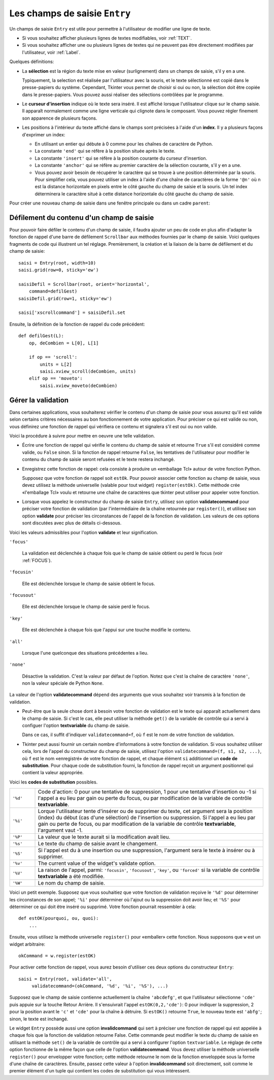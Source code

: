 .. _SAISIE:

******************************
Les champs de saisie ``Entry``
******************************

Un champs de saisie ``Entry`` est utile pour permettre à l'utilisateur de modifier une ligne de texte.

* Si vous souhaitez afficher plusieurs lignes de textes modifiables, voir :ref:`TEXT`.

* Si vous souhaitez afficher une ou plusieurs lignes de textes qui ne peuvent pas être directement modifiées par l'utilisateur, voir :ref:`Label`.

Quelques définitions:

* La **sélection** est la région du texte mise en valeur (surlignement) dans un champs de saisie, s'il y en a une.

  Typiquement, la selection est réalisée par l'utilisateur avec la souris, et le texte sélectionné est copié dans le  presse-papiers du système. Cependant, Tkinter vous permet de choisir si oui ou non, la sélection doit être copiée dans le presse-papiers. Vous pouvez aussi réaliser des sélections contrôlées par le programme.

* Le **curseur d'insertion** indique où le texte sera inséré. Il est affiché lorsque l'utilisateur clique sur le champ saisie. Il apparaît normalement comme une ligne verticale qui clignote dans le composant. Vous pouvez régler finement son apparence de plusieurs façons.

* Les positions à l'intérieur du texte affiché dans le champs sont précisées à l'aide d'un **index**. Il y a plusieurs façons d'exprimer un index:

  - En utilisant un entier qui débute à 0 comme pour les chaînes de caractère de Python.

  - La constante ``'end'`` qui se réfère à la position située après le texte.

  - La constante ``'insert'`` qui se réfère à la position courante du curseur d'insertion.

  - La constante ``'anchor'`` qui se réfère au premier caractère de la sélection courante, s'il y en a une.

  - Vous pouvez avoir besoin de récupérer le caractère qui se trouve à une position déterminée par la souris. Pour simplifier cela, vous pouvez utiliser un index à l'aide d'une chaîne de caractères de la forme ``'@n'`` où n est la distance horizontale en pixels entre le côté gauche du champ de saisie et la souris. Un tel index déterminera le caractère situé à cette distance horizontale du côté gauche du champ de saisie.

Pour créer une nouveau champ de saisie dans une fenêtre principale ou dans un cadre ``parent``:

.. py:class:: Entry(parent, option, ...)

        Ce constructeur retourne le nouveau champ de saisie. Ses options incluent:

        :arg bg:
                (ou **background**) La couleur de fond de la zone de saisie. C'est un gris léger par défaut.
        :arg bd: 
                (ou **borderwidth**) L'épaisseur de la bordure qui entoure la zone de saisie. Voir :ref:`dimensions`. Sa valeur est 2 pixels par défaut.
        :arg cursor:
                Pour indiquer le pointeur de souris à afficher lorsqu'on survole le bouton. Voir :ref:`pointeurs`.
        :arg disabledbackground: 
                La couleur d'arrière plan qui est utilisée lorsque le widget est dans l'état ``'disabled'``.
        :arg disabledforeground: 
                Couleur du texte lorsque le champ de saisie est dans l'état ``'disabled'``.
        :arg exportselection: 
                Par défaut, si vous sélectionnez du texte, il est automatiquement exporté vers le presse-papiers. Pour empêcher cela, utiliser ``exportselection=0``.
        :arg fg: 
                (ou **foreground**) La couleur utilisée pour afficher le texte. Noir par défaut.
        :arg font:
                Police de caractère utilisée pour le texte saisi dans le champ de saisi. Voir :ref:`polices`.
        :arg highlightbackground:
                Couleur de la ligne qui indique que le bouton n'a pas le focus. Voir :ref:`FOCUS`.
        :arg highlightcolor:
                Couleur de ligne qui indique que le bouton a le focus.
        :arg highlightthickness:
                Épaisseur de la ligne de mise en valeur du focus.
        :arg insertbackground:
                Par défaut, le curseur d'insertion (qui indique l'endroit où le texte sera inséré) est noir. Précisez une autre couleur pour cette option si vous souhaitez la modifier. Voir :ref:`couleurs`.
        :arg insertborderwidth:
                Par défaut, le curseur d'insertion est un simple rectangle. Vous pouvez obtenir un effet de relief ``'raised'`` (voir :ref:`reliefs`) en configurant cette option avec la dimension de la bordure 3-d. Si vous faites cela, assurez-vous que l'option **insertwidth** vaut au moins le double de cette valeur.
        :arg insertofftime:
                Par défaut, le curseur d'insertion clignote. Vous pouvez configurer cette option avec une valeur en millisecondes pour préciser la durée de sa disparition dans le clignotement. La valeur par défaut est 300. Si vous utilisez ``insertofftime=0``, le curseur ne clignotera plus du tout.
        :arg insertontime:
                Similaire à l'option **insertofftime**: durée de son apparition dans le clignotement. 600 millisecondes par défaut.
        :arg insertwidth:
                Normalement, le curseur d'insertion fait 2 pixels de large. Vous pouvez ajuster cela en indiquant une dimension arbitraire.
        :arg justify:
                Cette option contrôle l'alignement du texte lorsque celui-ci ne remplit pas complètement le champ de saisie. Les valeurs possibles sont ``'left'``, ``'center'`` et ``'right'``.
        :arg readonlybackground: 
                La couleur de fond utilisée lorsque le widget est dans l'état ``'readonly'``.
        :arg relief:
                Sert à indiquer le relief utilisé pour dessiner le contour du champ de saisie. Voir :ref:`reliefs`. La valeur par défaut est ``'sunken'``.
        :arg selectbackground:
                La couleur de fond utilisée pour mettre en valeur le texte sélectionné. Voir :ref:`couleurs`.
        :arg selectborderwidth:
                La largeur de la bordure qui entoure le texte sélectionné. 1 pixel par défaut.
        :arg selectforeground:
                La couleur du texte sélectionné.
        :arg show:
                Normalement, le texte que l'utilisateur saisi apparaît dans la zone de saisie. Pour une saisie de type mot de passe, indiquer le caractère de remplacement à afficher, souvent ``show='*'``.
        :arg state:
                Utilisez cette option pour désactiver le champ de saisie de telle sorte que l'utilisateur ne puisse plus y insérer de texte.``state='disabled'`` pour le désactiver, ``state='normal'`` pour le réactiver. Votre programme peut savoir si la souris survole le champ de saisie en interrogeant cette option qui devrait alors avoir la valeur ``'active'``.
        :arg takefocus:
                Par défaut, le widget sera visité par le focus lorsque l'utilisateur utilisera la touche Tab. Configurez cette option avec la valeur 0 pour retirer le widget de la «traversée du focus». Pour plus d'informations sur le focus, voir :ref:`FOCUS`.
        :arg textvariable:
                Pour pouvoir récupérer le texte courant du champ de saisie, vous devez configurer cette option avec une instance de ``StringVar``; voir :ref:`CTRLVARIABLES`. Vous pouvez alors récupérer ou modifier le texte en utilisant les méthodes ``get()`` ou ``set()`` de cette variable de contrôle ``StringVar``.
        :arg validate: 
                Vous pouvez utiliser cette option pour indiquer que le champ de saisie utilise une fonction de validation qui sera appelée automatiquement à certains instants. Voir :ref:`validation`.
        :arg validatecommand: 
                Une fonction de validation pour le champ de saisie. Voir :ref:`validation`.
        :arg width:
                La taille du champ de saisie mesurée en nombre de caractères. La valeur par défaut est 20. Pour les polices de caractères à chasse variable (fontes proportionnelles), la taille du champ de saisie s'obtient en multipliant la moyenne de la largeur des caractères de la fonte multipliée par la valeur de cette option.
        :arg xscrollcommand:
                Si vous vous attendez à ce que les utilisateurs saisissent plus de texte que la partie visible du champ de saisie ne peut en contenir, vous pouvez lier votre champ de saisie à une barre de défilement ``Scrollbar``. Configurez alors cette option avec la méthode ``set()`` de la barre de défilement. Pour plus d'information, voir :ref:`Defilement`.

        Les méthodes disponibles pour les champs de saisie ``Entry`` incluent:

        .. hlist::
                :columns: 4

                * :py:meth:`~delete` 
                * :py:meth:`~get`
                * :py:meth:`~icursor`
                * :py:meth:`~index`
                * :py:meth:`~insert`
                * :py:meth:`~scan_dragto`
                * :py:meth:`~scan_mark`
                * :py:meth:`~select_adjust`
                * :py:meth:`~select_clear`
                * :py:meth:`~select_from`
                * :py:meth:`~select_present`
                * :py:meth:`~select_range`
                * :py:meth:`~select_to`
                * :py:meth:`~xview`
                * :py:meth:`~xview_moveto`
                * :py:meth:`~xview_scroll`
        
        .. py:method:: delete(first, last=None)

                Supprime les caractères de la position ``first`` jusqu'à, mais sans inclure, la position ``last``. Si le deuxième argument est omis, seul le caractère à la position ``first`` est supprimé. 

        .. py:method:: get()

                Retourne le texte que contient le champ de saisie lors de son appel.

        .. py:method:: icursor(index)

                Déplace le curseur d'insertion juste avant le caractère ayant la position ``index``.

        .. py:method:: index(index)

                Fait défiler le contenu du champ de saisie de telle sorte que le caractère de position ``index`` soit à la première position visible à gauche. N'a pas d'effet si le texte tient tout entier dans le champ de saisie.

        .. py:method:: insert(index, s)

                Insère la chaîne de caractères ``s`` juste avant le caractère situé à la position ``index``.

        .. py:method:: scan_dragto(x)

                Voir la méthode ``scan_mark`` ci-dessous. 

        .. py:method:: scan_mark(x)

                Utilisez cette méthode pour initialiser le défilement rapide du contenu d'un champ de saisie munie d'une barre de défilement horizontale.

                Pour réaliser cela, lier l'événement «bouton de la souris enfoncé» à un gestionnaire d'événement qui appelera ``scan_mark(x)``, où x représente la position horizontale courante de la souris. Ensuite, lier l'événement ``'<Motion>'`` (déplacement de la souris) à un gestionnaire qui appelera ``scan_dragto(x)``, où x représente la position horizontale courante de la souris. La méthode ``scan_dragto`` fait défiler le contenu du champ de saisie de manière continue et à un rythme proportionnel à la distance (horizontale) entre la position lors de l'appel de ``scan_mark`` et la position courante.

        .. py:method:: select_adjust(index)

                Cette méthode sert à ajuster la sélection pour être sûr qu'elle contient le caractère situé à la position précisée par ``index``. Si la sélection contient déjà le caractère, rien ne se produit. Autrement, la sélection est étendue à partir de sa position courante (s'il y en a une) pour inclure la position ayant l'index indiqué.

        .. py:method:: select_clear()

                Éfface la sélection (sans supprimer son contenu). N'a pas d'effet si il n'y a aucune sélection courante.

        .. py:method:: select_from(index)

                Positionne l'index de l'ancre de sélection, ``'anchor'``, à la position du caractère sélectionné par ``index`` et sélectionne ce caractère.

        .. py:method:: select_present()

                Retourne ``True`` s'il y a une sélection, ``False`` autrement.

        .. py:method:: select_range(start, end)

                Pour régler la sélection depuis l'application. Sélectionne le texte de la position ``start`` jusqu'à, mais sans inclure, la position ``end``. la position ``start`` doit être avant la position ``end``.

                Pour sélectionner tout le texte du champ de saisie ``e``, utiliser ``e.select_range(0,'end')``.

        .. py:method:: select_to(index)

                Sélection tout le texte à partir de la position ``'anchor'`` jusqu'à, mais sans inclure, le caractère de position ``index``.

        .. py:method:: xview(index)

                Fait défiler le texte de telle sorte que le caractère de position ``index`` soit situé au début du champ de saisie. Cette méthode est très utile dans la liaison entre un champ de saisie et une barre de défilement. Voir :ref:`Defilement`.

        .. py:method:: xview_moveto(f)

                Positionne le texte dans le champ de saisie de telle sorte que le caractère situé à la position relative ``f`` (par rapport à l'intégralité du texte) soit positionné sur le bord gauche du champ. L'argument ``f`` doit appartenir à l'intervalle [0;1], où 0 signifie tout à gauche et 1 tout à droite.

        .. py:method:: xview_scroll(nb, quoi)

                Sert à faire défiler le contenu du champ de saisie horizontalement. L'argument ``quoi`` est soit ``'units'``, pour indiquer un défilement caractères par caractères, ``'page'`` pour un défilement par largeur du champ de saisie. Si l'argument ``nb`` est positif, le défilement se fait de la gauche vers la droite, s'il est négatif, le défilement se fait de la droite vers la gauche. Par exemple, pour un champ de saisie ``e``, ``e.xview_scroll(-1,'pages')`` fera bouger le texte d'une «page» vers la droite et ``e.xview_scroll(4, 'units')`` le fait défiler de 4 caractères vers la gauche.

.. _Defilement:

Défilement du contenu d'un champ de saisie
==========================================

Pour pouvoir faire défiler le contenu d'un champ de saisie, il faudra ajouter un peu de code en plus afin d'adapter la fonction de rappel d'une barre de défilement ``Scrollbar`` aux méthodes fournies par le champ de saisie. Voici quelques fragments de code qui illustrent un tel réglage. Premièrement, la création et la liaison de la barre de défilement et du champ de saisie::

    saisi = Entry(root, width=10)
    saisi.grid(row=0, sticky='ew')

    saisiDefil = Scrollbar(root, orient='horizontal',
        command=defilGest)
    saisiDefil.grid(row=1, sticky='ew')

    saisi['xscrollcommand'] = saisiDefil.set

Ensuite, la définition de la fonction de rappel du code précédent::

    def defilGest(L):
        op, deCombien = L[0], L[1]

        if op == 'scroll':
            units = L[2]
            saisi.xview_scroll(deCombien, units)
        elif op == 'moveto':
            saisi.xview_moveto(deCombien)


.. _validation:

Gérer la validation
===================

Dans certaines applications, vous souhaiterez vérifier le contenu d'un champ de saisie pour vous assurez qu'il est valide selon certains critères nécessaires au bon fonctionnement de votre application. Pour préciser ce qui est valide ou non, vous définirez une fonction de rappel qui vérifiera ce contenu et signalera s'il est oui ou non valide.

Voici la procédure à suivre pour mettre en oeuvre une telle validation.

* Écrire une fonction de rappel qui vérifie le contenu du champ de saisie et retourne ``True`` s'il est considéré comme valide, ou ``False`` sinon. Si la fonction de rappel retourne ``False``, les tentatives de l'utilisateur pour modifier le contenu du champ de saisie seront refusées et le texte restera inchangé.

* Enregistrez cette fonction de rappel: cela consiste à produire un «emballage Tcl» autour de votre fonction Python.

  Supposez que votre fonction de rappel soit ``estOk``. Pour pouvoir associer cette fonction au champ de saisie, vous devez utilisez la méthode universelle (valable pour tout widget) ``register(estOk)``. Cette méthode crée «l'emballage Tcl» voulu et retourne une chaîne de caractères que tkinter peut utiliser pour appeler votre fonction.

* Lorsque vous appelez le constructeur du champ de saisie ``Entry``, utilisez son option **validatecommand** pour préciser votre fonction de validation (par l'intermédiaire de la chaîne retournée par ``register()``), et utilisez son option **validate** pour préciser les circonstances de l'appel de la fonction de validation. Les valeurs de ces options sont discutées avec plus de détails ci-dessous.

Voici les valeurs admissibles pour l'option **validate** et leur signification.

``'focus'``

        La validation est déclenchée à chaque fois que le champ de saisie obtient ou perd le focus (voir :ref:`FOCUS`).

``'focusin'``

        Elle est déclenchée lorsque le champ de saisie obtient le focus.

``'focusout'``

        Elle est déclenchée lorsque le champ de saisie perd le focus.

``'key'``

        Elle est déclenchée à chaque fois que l'appui sur une touche modifie le contenu.

``'all'``

        Lorsque l'une quelconque des situations précédentes a lieu.

``'none'``

        Désactive la validation. C'est la valeur par défaut de l'option. Notez que c'est la chaîne de caractère ``'none'``, non la valeur spéciale de Python ``None``. 

La valeur de l'option **validatecommand** dépend des arguments que vous souhaitez voir transmis à la fonction de validation.

* Peut-être que la seule chose dont à besoin votre fonction de validation est le texte qui apparaît actuellement dans le champ de saisie. Si c'est le cas, elle peut utiliser la méthode ``get()`` de la variable de contrôle qui a servi à configuer l'option **textvariable** du champ de saisie. 

  Dans ce cas, il suffit d'indiquer ``validatecommand=f``, où ``f`` est le nom de votre fonction de validation.

* Tkinter peut aussi fournir un certain nombre d'informations à votre fonction de validation. Si vous souhaitez utiliser cela, lors de l'appel du constructeur du champ de saisie, utilisez l'option ``validatecommand=(f, s1, s2, ...)``, où ``f`` est le nom «enregistré» de votre fonction de rappel, et chaque élément ``si`` additionnel un **code de substitution**. Pour chaque code de substitution fourni, la fonction de rappel reçoit un argument positionnel qui contient la valeur appropriée.

Voici les **codes de substitution** possibles.

.. list-table::
        :widths: 10 90

        * - ``'%d'`` 
          - Code d'action: 0 pour une tentative de suppression, 1 pour une tentative d'insertion ou -1 si l'appel a eu lieu par gain ou perte du focus, ou par modification de la variable de contrôle **textvariable**.
        * - ``'%i'`` 
          - Lorque l'utilisateur tente d'insérer ou de supprimer du texte, cet argument sera la position (index) du début (cas d'une sélection) de l'insertion ou suppression. Si l'appel a eu lieu par gain ou perte de focus, ou par modification de la variable de contrôle **textvariable**, l'argument vaut -1.
        * - ``'%P'`` 
          - La valeur que le texte aurait si la modification avait lieu.
        * - ``'%s'`` 
          - Le texte du champ de saisie avant le changement.
        * - ``'%S'`` 
          - Si l'appel est du à une insertion ou une suppression, l'argument sera le texte à insérer ou à supprimer.
        * - ``'%v'`` 
          - The current value of the widget's validate option.
        * - ``'%V'`` 
          - La raison de l'appel, parmi: ``'focusin'``, ``'focusout'``, ``'key'``, ou ``'forced'`` si la variable de contrôle **textvariable** a été modifiée.
        * - ``'%W'`` 
          - Le nom du champ de saisie.

Voici un petit exemple. Supposez que vous souhaitiez que votre fonction de validation reçoive le ``'%d'`` pour déterminer les circonstances de son appel; ``'%i'`` pour déterminer où l'ajout ou la suppression doit avoir lieu; et ``'%S'`` pour déterminer ce qui doit être inséré ou supprimé. Votre fonction pourrait ressembler à cela::

    def estOK(pourquoi, ou, quoi):
        ...

Ensuite, vous utilisez la méthode universelle ``register()`` pour «emballer» cette fonction. Nous supposons que ``w`` est un widget arbitraire::

    okCommand = w.register(estOK)

Pour activer cette fonction de rappel, vous aurez besoin d'utiliser ces deux options du constructeur ``Entry``::

    saisi = Entry(root, validate='all',
         validatecommand=(okCommand, '%d', '%i', '%S'), ...)

Supposez que le champ de saisie contienne actuellement la chaîne ``'abcdefg'``, et que l'utilisateur sélectionne ``'cde'`` puis appuie sur la touche Retour Arrière. Il s'ensuivrait l'appel ``estOK(0,2,'cde')``: 0 pour indiquer la suppression, 2 pour la position avant le ``'c'`` et ``'cde'`` pour la chaîne à détruire. Si ``estOK()`` retourne ``True``, le nouveau texte est ``'abfg'``; sinon, le texte est inchangé.

Le widget ``Entry`` possède aussi une option **invalidcommand** qui sert à préciser une fonction de rappel qui est appelée à chaque fois que la fonction de validation retourne False. Cette commande peut modifier le texte du champ de saisie en utilisant la méthode ``set()`` de la variable de contrôle qui a servi à configurer l'option ``textvariable``. Le réglage de cette option fonctionne de la même façon que celle de l'option **validatecommand**. Vous devez utiliser la méthode universelle ``register()`` pour envelopper votre fonction; cette méthode retourne le nom de la fonction enveloppée sous la forme d'une chaîne de caractères. Ensuite, passez cette valeur à l'option **invalidcommand** soit directement, soit comme le premier élément d'un tuple qui contient les codes de substitution qui vous intéressent.
